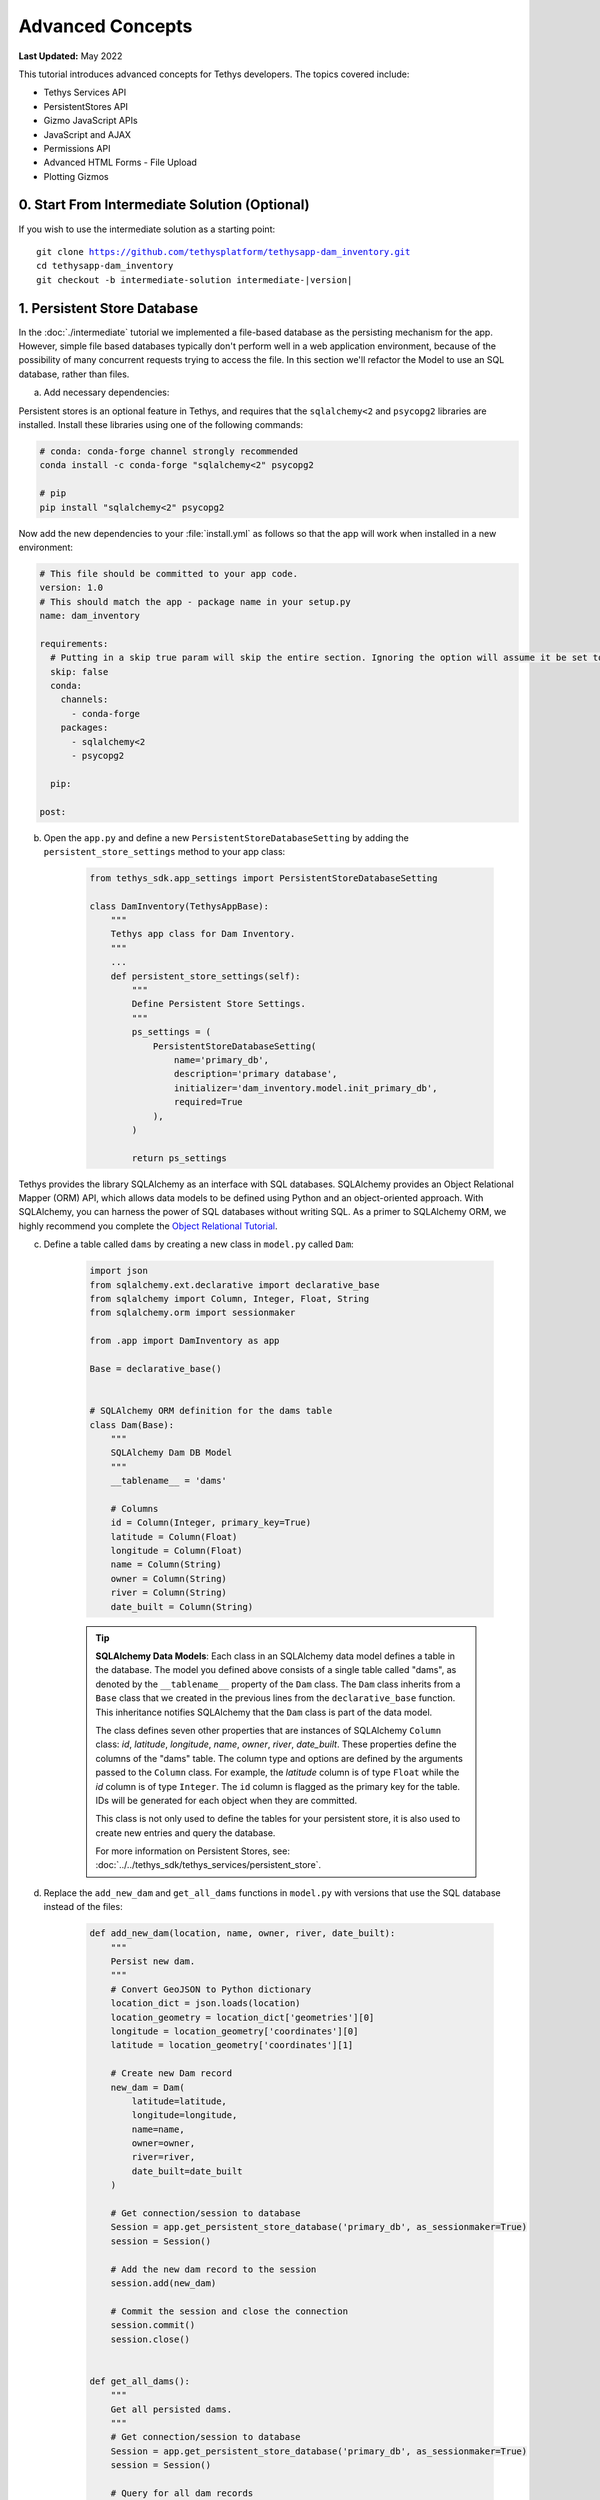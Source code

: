 .. _key_concepts_advanced_tutorial:

*****************
Advanced Concepts
*****************

**Last Updated:** May 2022

This tutorial introduces advanced concepts for Tethys developers. The topics covered include:

* Tethys Services API
* PersistentStores API
* Gizmo JavaScript APIs
* JavaScript and AJAX
* Permissions API
* Advanced HTML Forms - File Upload
* Plotting Gizmos


0. Start From Intermediate Solution (Optional)
==============================================

If you wish to use the intermediate solution as a starting point:

.. parsed-literal::

    git clone https://github.com/tethysplatform/tethysapp-dam_inventory.git
    cd tethysapp-dam_inventory
    git checkout -b intermediate-solution intermediate-|version|

1. Persistent Store Database
============================

In the :doc:`./intermediate` tutorial we implemented a file-based database as the persisting mechanism for the app. However, simple file based databases typically don't perform well in a web application environment, because of the possibility of many concurrent requests trying to access the file. In this section we'll refactor the Model to use an SQL database, rather than files.

a. Add necessary dependencies:

Persistent stores is an optional feature in Tethys, and requires that the ``sqlalchemy<2`` and ``psycopg2`` libraries are installed. Install these libraries using one of the following commands:

.. code-block:: console

        # conda: conda-forge channel strongly recommended
        conda install -c conda-forge "sqlalchemy<2" psycopg2

        # pip
        pip install "sqlalchemy<2" psycopg2

Now add the new dependencies to your :file:`install.yml` as follows so that the app will work when installed in a new environment:

.. code-block:: yaml

    # This file should be committed to your app code.
    version: 1.0
    # This should match the app - package name in your setup.py
    name: dam_inventory

    requirements:
      # Putting in a skip true param will skip the entire section. Ignoring the option will assume it be set to False
      skip: false
      conda:
        channels:
          - conda-forge
        packages:
          - sqlalchemy<2
          - psycopg2

      pip:

    post:


b. Open the ``app.py`` and define a new ``PersistentStoreDatabaseSetting`` by adding the ``persistent_store_settings`` method to your app class:

    .. code-block:: python

        from tethys_sdk.app_settings import PersistentStoreDatabaseSetting

        class DamInventory(TethysAppBase):
            """
            Tethys app class for Dam Inventory.
            """
            ...
            def persistent_store_settings(self):
                """
                Define Persistent Store Settings.
                """
                ps_settings = (
                    PersistentStoreDatabaseSetting(
                        name='primary_db',
                        description='primary database',
                        initializer='dam_inventory.model.init_primary_db',
                        required=True
                    ),
                )

                return ps_settings


Tethys provides the library SQLAlchemy as an interface with SQL databases. SQLAlchemy provides an Object Relational Mapper (ORM) API, which allows data models to be defined using Python and an object-oriented approach. With SQLAlchemy, you can harness the power of SQL databases without writing SQL. As a primer to SQLAlchemy ORM, we highly recommend you complete the `Object Relational Tutorial <http://docs.sqlalchemy.org/en/latest/orm/tutorial.html>`_.

c. Define a table called ``dams`` by creating a new class in ``model.py`` called ``Dam``:

    .. code-block:: python

        import json
        from sqlalchemy.ext.declarative import declarative_base
        from sqlalchemy import Column, Integer, Float, String
        from sqlalchemy.orm import sessionmaker

        from .app import DamInventory as app

        Base = declarative_base()


        # SQLAlchemy ORM definition for the dams table
        class Dam(Base):
            """
            SQLAlchemy Dam DB Model
            """
            __tablename__ = 'dams'

            # Columns
            id = Column(Integer, primary_key=True)
            latitude = Column(Float)
            longitude = Column(Float)
            name = Column(String)
            owner = Column(String)
            river = Column(String)
            date_built = Column(String)

    .. tip::

        **SQLAlchemy Data Models**: Each class in an SQLAlchemy data model defines a table in the database. The model you defined above consists of a single table called "dams", as denoted by the ``__tablename__`` property of the ``Dam`` class. The ``Dam`` class inherits from a ``Base`` class that we created in the previous lines from the ``declarative_base`` function. This inheritance notifies SQLAlchemy that the ``Dam`` class is part of the data model.

        The class defines seven other properties that are instances of SQLAlchemy ``Column`` class: *id*, *latitude*, *longitude*, *name*, *owner*, *river*, *date_built*. These properties define the columns of the "dams" table. The column type and options are defined by the arguments passed to the ``Column`` class. For example, the *latitude* column is of type ``Float`` while the *id* column is of type ``Integer``. The ``id`` column is flagged as the primary key for the table. IDs will be generated for each object when they are committed.

        This class is not only used to define the tables for your persistent store, it is also used to create new entries and query the database.

        For more information on Persistent Stores, see: :doc:`../../tethys_sdk/tethys_services/persistent_store`.

d. Replace the ``add_new_dam`` and ``get_all_dams`` functions in ``model.py`` with versions that use the SQL database instead of the files:

    .. code-block:: python

        def add_new_dam(location, name, owner, river, date_built):
            """
            Persist new dam.
            """
            # Convert GeoJSON to Python dictionary
            location_dict = json.loads(location)
            location_geometry = location_dict['geometries'][0]
            longitude = location_geometry['coordinates'][0]
            latitude = location_geometry['coordinates'][1]

            # Create new Dam record
            new_dam = Dam(
                latitude=latitude,
                longitude=longitude,
                name=name,
                owner=owner,
                river=river,
                date_built=date_built
            )

            # Get connection/session to database
            Session = app.get_persistent_store_database('primary_db', as_sessionmaker=True)
            session = Session()

            # Add the new dam record to the session
            session.add(new_dam)

            # Commit the session and close the connection
            session.commit()
            session.close()


        def get_all_dams():
            """
            Get all persisted dams.
            """
            # Get connection/session to database
            Session = app.get_persistent_store_database('primary_db', as_sessionmaker=True)
            session = Session()

            # Query for all dam records
            dams = session.query(Dam).all()
            session.close()

            return dams

    .. important::

        Don't forget to close your ``session`` objects when you are done. Eventually you will run out of connections to the database if you don't, which will cause unsightly errors.

e. Create a new function called ``init_primary_db`` at the bottom of ``model.py``. This function is used to initialize the database by creating the tables and adding any initial data.

    .. code-block:: python

        def init_primary_db(engine, first_time):
            """
            Initializer for the primary database.
            """
            # Create all the tables
            Base.metadata.create_all(engine)

            # Add data
            if first_time:
                # Make session
                Session = sessionmaker(bind=engine)
                session = Session()

                # Initialize database with two dams
                dam1 = Dam(
                    latitude=40.406624,
                    longitude=-111.529133,
                    name="Deer Creek",
                    owner="Reclamation",
                    river="Provo River",
                    date_built="April 12, 1993"
                )

                dam2 = Dam(
                    latitude=40.598168,
                    longitude=-111.424055,
                    name="Jordanelle",
                    owner="Reclamation",
                    river="Provo River",
                    date_built="1941"
                )

                # Add the dams to the session, commit, and close
                session.add(dam1)
                session.add(dam2)
                session.commit()
                session.close()

f. Refactor ``home`` controller in ``controllers.py`` to use the updated model methods:

    .. code-block:: python
        :emphasize-lines: 1-2, 7, 13-14, 19-20, 23-27

        @controller
        def home(request):
            """
            Controller for the app home page.
            """
            # Get list of dams and create dams MVLayer:
            dams = get_all_dams()
            features = []
            lat_list = []
            lng_list = []

            for dam in dams:
                lat_list.append(dam.latitude)
                lng_list.append(dam.longitude)

                dam_feature = {
                    'type': 'Feature',
                    'geometry': {
                        'type': 'Point',
                        'coordinates': [dam.longitude, dam.latitude],
                    },
                    'properties': {
                        'id': dam.id,
                        'name': dam.name,
                        'owner': dam.owner,
                        'river': dam.river,
                        'date_built': dam.date_built
                    }
                }
                features.append(dam_feature)

            ...

g. Refactor the ``add_dam`` controller to use the updated model methods:

    .. code-block:: python
        :emphasize-lines: 1-2, 52

        @controller(url='dams/add')
        def add_dam(request):
            """
            Controller for the Add Dam page.
            """
            # Default Values
            name = ''
            owner = 'Reclamation'
            river = ''
            date_built = ''
            location = ''

            # Errors
            name_error = ''
            owner_error = ''
            river_error = ''
            date_error = ''
            location_error = ''

            # Handle form submission
            if request.POST and 'add-button' in request.POST:
                # Get values
                has_errors = False
                name = request.POST.get('name', None)
                owner = request.POST.get('owner', None)
                river = request.POST.get('river', None)
                date_built = request.POST.get('date-built', None)
                location = request.POST.get('geometry', None)

                # Validate
                if not name:
                    has_errors = True
                    name_error = 'Name is required.'

                if not owner:
                    has_errors = True
                    owner_error = 'Owner is required.'

                if not river:
                    has_errors = True
                    river_error = 'River is required.'

                if not date_built:
                    has_errors = True
                    date_error = 'Date Built is required.'

                if not location:
                    has_errors = True
                    location_error = 'Location is required.'

                if not has_errors:
                    add_new_dam(location=location, name=name, owner=owner, river=river, date_built=date_built)
                    return redirect(reverse('dam_inventory:home'))

                messages.error(request, "Please fix errors.")

            ...

h. Refactor the ``list_dams`` controller to use updated model methods:

    .. code-block:: python
        :emphasize-lines: 1-2, 6, 12-13

        @controller(name='dams', url='dams')
        def list_dams(request):
            """
            Show all dams in a table view.
            """
            dams = get_all_dams()
            table_rows = []

            for dam in dams:
                table_rows.append(
                    (
                        dam.name, dam.owner,
                        dam.river, dam.date_built
                    )
                )

            ...

i. Add a **Persistent Store Service** to Tethys Portal:

    a. Go to Tethys Portal Home in a web browser (e.g. http://localhost:8000/apps/)
    b. Select **Site Admin** from the drop down next to your username.
    c. Scroll down to the **Tethys Services** section and select **Persistent Store Services** link.
    d. Click on the **Add Persistent Store Service** button.
    e. Give the **Persistent Store Service** any name and fill out the connection information.
    f. Press **Save** to create the new **Persistent Store Service**.


.. figure:: ../../images/tutorial/advanced/Persistent_Store_Service.png
    :width: 100%
    :align: center

.. important::

    The username and password for the persistent store service must be a superuser to use spatial persistent stores.
    Note that the default installation of Tethys Portal includes a superuser named "tethys_super", password: "pass".

j. Assign the new **Persistent Store Service** to the Dam Inventory App:

    a. Go to Tethys Portal Home in a web browser (e.g. http://localhost:8000/apps/)
    b. Select **Site Admin** from the drop down next to your username.
    c. Scroll down to the **Tethys Apps** section and select the **Installed App** link.
    d. Select the **Dam Inventory** link.
    e. Scroll down to the **Persistent Store Database Settings** section.
    f. Assign the **Persistent Store Service** that you created in Step 4 to the **primary_db** setting.
    g. Press **Save** to save the settings.

.. figure:: ../../images/tutorial/advanced/Assign_Persistent_Store_Service.png
    :width: 100%
    :align: center

k. Execute the **syncstores** command to create the tables in the Persistent Store database:

    .. code-block:: bash

        tethys syncstores dam_inventory

2. Use Custom Settings
======================

In the :doc:`./beginner` tutorial, we created a custom setting named `max_dams`. In this section, we'll show you how to use the custom setting in one of your controllers.

a. Modify the `add_dam` controller, such that it won't add a new dam if the `max_dams` limit has been reached:

    .. code-block:: python
        :emphasize-lines: 1-2, 57-69

        from .model import Dam
        from .app import DamInventory as app

        ...

        @controller(url='dams/add')
        def add_dam(request):
            """
            Controller for the Add Dam page.
            """
            # Default Values
            name = ''
            owner = 'Reclamation'
            river = ''
            date_built = ''
            location = ''

            # Errors
            name_error = ''
            owner_error = ''
            river_error = ''
            date_error = ''
            location_error = ''

            # Handle form submission
            if request.POST and 'add-button' in request.POST:
                # Get values
                has_errors = False
                name = request.POST.get('name', None)
                owner = request.POST.get('owner', None)
                river = request.POST.get('river', None)
                date_built = request.POST.get('date-built', None)
                location = request.POST.get('geometry', None)

                # Validate
                if not name:
                    has_errors = True
                    name_error = 'Name is required.'

                if not owner:
                    has_errors = True
                    owner_error = 'Owner is required.'

                if not river:
                    has_errors = True
                    river_error = 'River is required.'

                if not date_built:
                    has_errors = True
                    date_error = 'Date Built is required.'

                if not location:
                    has_errors = True
                    location_error = 'Location is required.'

                if not has_errors:
                    # Get value of max_dams custom setting
                    max_dams = app.get_custom_setting('max_dams')

                    # Query database for count of dams
                    Session = app.get_persistent_store_database('primary_db', as_sessionmaker=True)
                    session = Session()
                    num_dams = session.query(Dam).count()

                    # Only add the dam if custom setting doesn't exist or we have not exceed max_dams
                    if not max_dams or num_dams < max_dams:
                        add_new_dam(location=location, name=name, owner=owner, river=river, date_built=date_built)
                    else:
                        messages.warning(request, 'Unable to add dam "{0}", because the inventory is full.'.format(name))

                    return redirect(reverse('dam_inventory:home'))

                messages.error(request, "Please fix errors.")

            ...


    .. tip::

        For more information on app settings, see :doc:`../../tethys_sdk/app_settings`.


3. Use JavaScript APIs
======================

JavaScript is the programming language that is used to program web browsers. You can use JavaScript in your Tethys apps to enrich the user experience and add dynamic effects. Many of the Tethys Gizmos include JavaScript APIs to allow you to access the underlying JavaScript objects and library to customize them. In this section, we'll use the JavaScript API of the Map View gizmo to add pop-ups to the map whenever a user clicks on one of the dams.

a. Modify the MVLayer in the ``home`` controller to make the layer selectable:

    .. code-block:: python
        :emphasize-lines: 8

        ...

        dams_layer = MVLayer(
            source='GeoJSON',
            options=dams_feature_collection,
            legend_title='Dams',
            layer_options={'style': style},
            feature_selection=True
        )

        ...



b. Create a new file called ``/public/js/map.js`` and add the following contents:

    .. code-block:: javascript

        $(function() {
            // Create new Overlay with the #popup element
            var popup = new ol.Overlay({
                element: document.getElementById('popup')
            });

            // Get the Open Layers map object from the Tethys MapView
            var map = TETHYS_MAP_VIEW.getMap();

            // Get the Select Interaction from the Tethys MapView
            var select_interaction = TETHYS_MAP_VIEW.getSelectInteraction();

            // Add the popup overlay to the map
            map.addOverlay(popup);

            // When selected, call function to display properties
            select_interaction.getFeatures().on('change:length', function(e)
            {
                var popup_element = popup.getElement();

                if (e.target.getArray().length > 0)
                {
                    // this means there is at least 1 feature selected
                    var selected_feature = e.target.item(0); // 1st feature in Collection

                    // Get coordinates of the point to set position of the popup
                    var coordinates = selected_feature.getGeometry().getCoordinates();

                    var popup_content = '<div class="dam-popup">' +
                                            '<h5>' + selected_feature.get('name') + '</h5>' +
                                            '<h6>Owner:</h6>' +
                                            '<span>' + selected_feature.get('owner') + '</span>' +
                                            '<h6>River:</h6>' +
                                            '<span>' + selected_feature.get('river') + '</span>' +
                                            '<h6>Date Built:</h6>' +
                                            '<span>' + selected_feature.get('date_built') + '</span>' +
                                        '</div>';

                    // Clean up last popup and reinitialize
                    $(popup_element).popover('dispose');

                    // Delay arbitrarily to wait for previous popover to
                    // be deleted before showing new popover.
                    setTimeout(function() {
                        popup.setPosition(coordinates);

                        $(popup_element).popover({
                            'placement': 'top',
                            'animation': true,
                            'html': true,
                            'content': popup_content
                        });

                        $(popup_element).popover('show');
                    }, 500);
                } else {
                    // remove pop up when selecting nothing on the map
                    $(popup_element).popover('dispose');
                }
            });
        });


c. Open ``/templates/dam_inventory/home.html``, add a new ``div`` element to the ``app_content`` area of the page with an id ``popup``, and load the ``map.js`` script to the bottom of the page:

    .. code-block:: html+django

        {% extends "dam_inventory/base.html" %}
        {% load tethys_gizmos static %}

        {% block styles %}
            {{ block.super }}
            <link href="{% static 'dam_inventory/css/map.css' %}" rel="stylesheet"/>
        {% endblock %}

        {% block app_content %}
            {% gizmo dam_inventory_map %}
            <div id="popup"></div>
        {% endblock %}

        {% block app_actions %}
            {% gizmo add_dam_button %}
        {% endblock %}

        {% block scripts %}
            {{ block.super }}
            <script src="{% static 'dam_inventory/js/map.js' %}" type="text/javascript"></script>
        {% endblock %}


d. Open ``public/css/map.css`` and add the following contents:

    .. code-block:: css
        :emphasize-lines: 1-3

        .popover {
            width: 240px;
        }

        #inner-app-content {
            padding: 0;
        }

        #app-content, #inner-app-content, #map_view_outer_container {
            height: 100%;
        }

4. App Permissions
==================

By default, any user logged into the app can access any part of it. You may want to restrict access to certain areas of the app to privileged users. This can be done using the :doc:`../../tethys_sdk/permissions`. Let's modify the app so that only admin users of the app can add dams to the app.

a. Define permissions for the app by adding the ``permissions`` method to the app class in the ``app.py``:

    .. code-block:: python

        ...

        from tethys_sdk.permissions import Permission, PermissionGroup

        class DamInventory(TethysAppBase):
            """
            Tethys app class for Dam Inventory.
            """
            ...

            def permissions(self):
                """
                Define permissions for the app.
                """
                add_dams = Permission(
                    name='add_dams',
                    description='Add dams to inventory'
                )

                admin = PermissionGroup(
                    name='admin',
                    permissions=(add_dams,)
                )

                permissions = (admin,)

                return permissions

b. Protect the Add Dam view with the ``add_dams`` permission by setting the ``permissions_required`` argument of the ``controller`` decorator:

    .. code-block:: python

        @controller(url='dams/add', permission_required='add_dams')
        def add_dam(request):
            """
            Controller for the Add Dam page.
            """
            ...

c. Add a context variable called ``can_add_dams`` to the context of each controller with the value of the return value of the ``has_permission`` function:

    .. code-block:: python
        :emphasize-lines: 1, 12, 27, 42

        from tethys_sdk.permissions import has_permission

        @controller
        def home(request):
            """
            Controller for the app home page.
            """
            ...

            context = {
                ...
                'can_add_dams': has_permission(request, 'add_dams')
            }

            return render(request, 'dam_inventory/home.html', context)


        @controller(url='dams/add', permission_required='add_dams')
        def add_dam(request):
            """
            Controller for the Add Dam page.
            """
            ...

            context = {
                ...
                'can_add_dams': has_permission(request, 'add_dams')
            }

            return render(request, 'dam_inventory/add_dam.html', context)


        @controller(name='dams', url='dams')
        def list_dams(request):
            """
            Show all dams in a table view.
            """
            ...

            context = {
                ...
                'can_add_dams': has_permission(request, 'add_dams')
            }
            return render(request, 'dam_inventory/list_dams.html', context)

d. Use the ``can_add_dams`` variable to determine whether to show or hide the navigation link to the Add Dam View in ``base.html``:

    .. code-block:: html+django
        :emphasize-lines: 8, 10

        {% block app_navigation_items %}
        {% url 'dam_inventory:home' as home_url %}
        {% url 'dam_inventory:add_dam' as add_dam_url %}
        {% url 'dam_inventory:dams' as list_dam_url %}
        <li class="nav-item title">Navigation</li>
        <li class="nav-item"><a class="nav-link{% if request.path == home_url %} active{% endif %}" href="{{ home_url }}">Home</a></li>
        <li class="nav-item"><a class="nav-link{% if request.path == list_dam_url %} active{% endif %}" href="{{ list_dam_url }}">Dams</a></li>
        {% if can_add_dams %}
        <li class="nav-item"><a class="nav-link{% if request.path == add_dam_url %} active{% endif %}" href="{{ add_dam_url }}">Add Dam</a></li>
        {% endif %}
        {% endblock %}

e. Use the ``can_add_dams`` variable to determine whether to show or hide the "Add Dam" button in ``home.html``:

    .. code-block:: html+django
        :emphasize-lines: 2, 4

        {% block app_actions %}
        {% if can_add_dams %}
            {% gizmo add_dam_button %}
        {% endif %}
        {% endblock %}

f. The ``admin`` user of Tethys is a superuser and has all permissions. To test the permissions, create two new users: one with the ``admin`` permissions group and one without it. Then login with these users:

    a. Go to Tethys Portal Home in a web browser (e.g. http://localhost:8000/apps/)
    b. Select **Site Admin** from the drop down next to your username.
    c. Scroll to the **Authentication and Authorization** section.
    d. Select the **Users** link.
    e. Press the **Add User** button.
    f. Enter "diadmin" as the username and enter a password. Take note of the password for later.
    g. Press the **Save and continue editing** button.
    h. Scroll down to the **Groups** section.
    i. Select the **dam_inventory:admin** group and press the right arrow to add the user to that group.
    j. Press the **Save and add another** button.
    k. Enter "diviewer" as the username and enter a password. Take note of the password for later. **DO NOT add "diviewer" user to any groups.**
    l. Press the **Save** button.

g. Log in with each user account. If the permission has been applied correctly, "diviewer" should not be able to see the Add Dam link and should be redirected if the Add Dam view is linked to directly. "diadmin" should be able to add dams.

.. tip::

    For more details on Permissions, see: :doc:`../../tethys_sdk/permissions`.

5. Persistent Store Related Tables
==================================

Add Flood Hydrograph table

a. Define two new tables to ``model.py`` for storing the hydrograph and hydrograph points. Also, establish relationships between the tables. Each dam will have only one hydrograph and each hydrograph can have multiple hydrograph points.

    .. code-block:: python

        from sqlalchemy import ForeignKey
        from sqlalchemy.orm import relationship

        ...

        class Dam(Base):
            """
            SQLAlchemy Dam DB Model
            """
            ...

            # Relationships
            hydrograph = relationship('Hydrograph', back_populates='dam', uselist=False)


        class Hydrograph(Base):
            """
            SQLAlchemy Hydrograph DB Model
            """
            __tablename__ = 'hydrographs'

            # Columns
            id = Column(Integer, primary_key=True)
            dam_id = Column(ForeignKey('dams.id'))

            # Relationships
            dam = relationship('Dam', back_populates='hydrograph')
            points = relationship('HydrographPoint', back_populates='hydrograph')


        class HydrographPoint(Base):
            """
            SQLAlchemy Hydrograph Point DB Model
            """
            __tablename__ = 'hydrograph_points'

            # Columns
            id = Column(Integer, primary_key=True)
            hydrograph_id = Column(ForeignKey('hydrographs.id'))
            time = Column(Integer)  #: hours
            flow = Column(Float)  #: cfs

            # Relationships
            hydrograph = relationship('Hydrograph', back_populates='points')

b. Execute **syncstores** command again to add the new tables to the database:

    .. code-block:: bash

        tethys syncstores dam_inventory


6. File Upload
==============

CSV File Upload
Create new page for uploading the hydrograph.

a. New Model function

    .. code-block:: python

        def assign_hydrograph_to_dam(dam_id, hydrograph_file):
            """
            Parse hydrograph file and add to database, assigning to appropriate dam.
            """
            # Parse file
            hydro_points = []

            try:
                for line in hydrograph_file:
                    line = line.decode('utf-8')
                    sline = line.split(',')

                    try:
                        time = int(sline[0])
                        flow = float(sline[1])
                        hydro_points.append(HydrographPoint(time=time, flow=flow))
                    except ValueError:
                        continue

                if len(hydro_points) > 0:
                    Session = app.get_persistent_store_database('primary_db', as_sessionmaker=True)
                    session = Session()

                    # Get dam object
                    dam = session.query(Dam).get(int(dam_id))

                    # Overwrite old hydrograph
                    hydrograph = dam.hydrograph

                    # Create new hydrograph if not assigned already
                    if not hydrograph:
                        hydrograph = Hydrograph()
                        dam.hydrograph = hydrograph

                    # Remove old points if any
                    for hydro_point in hydrograph.points:
                        session.delete(hydro_point)

                    # Assign points to hydrograph
                    hydrograph.points = hydro_points

                    # Persist to database
                    session.commit()
                    session.close()

            except Exception as e:
                # Careful not to hide error. At the very least log it to the console
                print(e)
                return False

            return True

b. New Template: ``assign_hydrograph.html``

    .. code-block:: html+django

        {% extends "dam_inventory/base.html" %}
        {% load tethys_gizmos %}

        {% block app_content %}
        <h1>Assign Hydrograph</h1>
        <p>Select a dam and a hydrograph file to assign to that dam. The file should be a csv with two columns: time (hours) and flow (cfs).</p>
        <form id="add-hydrograph-form" method="post" enctype="multipart/form-data">
            {% csrf_token %}
            {% gizmo dam_select_input %}
            <div class="form-group{% if hydrograph_file_error %} has-error{% endif %}">
            <label class="control-label">Hydrograph File</label>
            <input type="file" name="hydrograph-file">
            {% if hydrograph_file_error %}<p class="help-block">{{ hydrograph_file_error }}</p>{% endif %}
            </div>
        </form>
        {% endblock %}

        {% block app_actions %}
        {% gizmo cancel_button %}
        {% gizmo add_button %}
        {% endblock %}


c. New Controller

    .. code-block:: python

        from .model import assign_hydrograph_to_dam

        ...

        @controller(url='hydrographs/assign')
        def assign_hydrograph(request):
            """
            Controller for the Add Hydrograph page.
            """
            # Get dams from database
            Session = app.get_persistent_store_database('primary_db', as_sessionmaker=True)
            session = Session()
            all_dams = session.query(Dam).all()

            # Defaults
            dam_select_options = [(dam.name, dam.id) for dam in all_dams]
            selected_dam = None
            hydrograph_file = None

            # Errors
            dam_select_errors = ''
            hydrograph_file_error = ''

            # Case where the form has been submitted
            if request.POST and 'add-button' in request.POST:
                # Get Values
                has_errors = False
                selected_dam = request.POST.get('dam-select', None)

                if not selected_dam:
                    has_errors = True
                    dam_select_errors = 'Dam is Required.'

                # Get File
                if request.FILES and 'hydrograph-file' in request.FILES:
                    # Get a list of the files
                    hydrograph_file = request.FILES.getlist('hydrograph-file')

                if not hydrograph_file and len(hydrograph_file) > 0:
                    has_errors = True
                    hydrograph_file_error = 'Hydrograph File is Required.'

                if not has_errors:
                    # Process file here
                    success = assign_hydrograph_to_dam(selected_dam, hydrograph_file[0])

                    # Provide feedback to user
                    if success:
                        messages.info(request, 'Successfully assigned hydrograph.')
                    else:
                        messages.info(request, 'Unable to assign hydrograph. Please try again.')
                    return redirect(reverse('dam_inventory:home'))

                messages.error(request, "Please fix errors.")

            dam_select_input = SelectInput(
                display_text='Dam',
                name='dam-select',
                multiple=False,
                options=dam_select_options,
                initial=selected_dam,
                error=dam_select_errors
            )

            add_button = Button(
                display_text='Add',
                name='add-button',
                icon='plus-square',
                style='success',
                attributes={'form': 'add-hydrograph-form'},
                submit=True
            )

            cancel_button = Button(
                display_text='Cancel',
                name='cancel-button',
                href=reverse('dam_inventory:home')
            )

            context = {
                'dam_select_input': dam_select_input,
                'hydrograph_file_error': hydrograph_file_error,
                'add_button': add_button,
                'cancel_button': cancel_button,
                'can_add_dams': has_permission(request, 'add_dams')
            }

            session.close()

            return render(request, 'dam_inventory/assign_hydrograph.html', context)

d. Update navigation

    .. code-block:: html+django

        {% block app_navigation_items %}
        {% url 'dam_inventory:home' as home_url %}
        {% url 'dam_inventory:add_dam' as add_dam_url %}
        {% url 'dam_inventory:dams' as list_dam_url %}
        {% url 'dam_inventory:assign_hydrograph' as assign_hydrograph_url %}
        <li class="nav-item title">Navigation</li>
        <li class="nav-item"><a class="nav-link{% if request.path == home_url %} active{% endif %}" href="{{ home_url }}">Home</a></li>
        <li class="nav-item"><a class="nav-link{% if request.path == list_dam_url %} active{% endif %}" href="{{ list_dam_url }}">Dams</a></li>
        {% if can_add_dams %}
        <li class="nav-item"><a class="nav-link{% if request.path == add_dam_url %} active{% endif %}" href="{{ add_dam_url }}">Add Dam</a></li>
        <li class="nav-item"><a class="nav-link{% if request.path == assign_hydrograph_url %} active{% endif %}" href="{{ assign_hydrograph_url }}">Assign Hydrograph</a></li>
        {% endif %}
        {% endblock %}

.. _sample_hydrographs:

e. Test upload with these files:

    :download:`Sample Hydrograph CSVs <./hydrographs.zip>`

7. URL Variables and Plotting
=============================

Create a new page with hydrograph plotted for selected Dam

a. Create Template ``hydrograph.html``

    .. code-block:: html+django

        {% extends "dam_inventory/base.html" %}
        {% load tethys_gizmos %}

        {% block app_navigation_items %}
        <li class="nav-item title">App Navigation</li>
        <li class="nav-item "><a class="nav-link" href="{% url 'dam_inventory:dams' %}">Back</a></li>
        {% endblock %}

        {% block app_content %}
        {% gizmo hydrograph_plot %}
        {% endblock %}

b. Create ``helpers.py``

    .. code-block:: python

        from plotly import graph_objs as go
        from tethys_gizmos.gizmo_options import PlotlyView

        from .app import DamInventory as app
        from .model import Hydrograph


        def create_hydrograph(hydrograph_id, height='520px', width='100%'):
            """
            Generates a plotly view of a hydrograph.
            """
            # Get objects from database
            Session = app.get_persistent_store_database('primary_db', as_sessionmaker=True)
            session = Session()
            hydrograph = session.query(Hydrograph).get(int(hydrograph_id))
            dam = hydrograph.dam
            time = []
            flow = []
            for hydro_point in hydrograph.points:
                time.append(hydro_point.time)
                flow.append(hydro_point.flow)

            # Build up Plotly plot
            hydrograph_go = go.Scatter(
                x=time,
                y=flow,
                name='Hydrograph for {0}'.format(dam.name),
                line={'color': '#0080ff', 'width': 4, 'shape': 'spline'},
            )
            data = [hydrograph_go]
            layout = {
                'title': 'Hydrograph for {0}'.format(dam.name),
                'xaxis': {'title': 'Time (hr)'},
                'yaxis': {'title': 'Flow (cfs)'},
            }
            figure = {'data': data, 'layout': layout}
            hydrograph_plot = PlotlyView(figure, height=height, width=width)
            session.close()
            return hydrograph_plot

c. Create Controller

    .. code-block:: python

        from .helpers import create_hydrograph

        ...

        @controller(url='hydrographs/{hydrograph_id}')
        def hydrograph(request, hydrograph_id):
            """
            Controller for the Hydrograph Page.
            """
            hydrograph_plot = create_hydrograph(hydrograph_id)

            context = {
                'hydrograph_plot': hydrograph_plot,
                'can_add_dams': has_permission(request, 'add_dams')
            }
            return render(request, 'dam_inventory/hydrograph.html', context)

.. tip::

    For more information about plotting in Tethys apps, see :doc:`../../tethys_sdk/gizmos/plotly_view`, :doc:`../../tethys_sdk/gizmos/bokeh_view`, and :doc:`../../tethys_sdk/gizmos/plot_view`.

d. Add ``get_hydrograph`` helper function to ``model.py``

    .. code-block:: python

        def get_hydrograph(dam_id):
            """
            Get hydrograph id from dam id.
            """
            Session = app.get_persistent_store_database('primary_db', as_sessionmaker=True)
            session = Session()

            # Query if hydrograph exists for dam
            hydrograph = session.query(Hydrograph).filter_by(dam_id=dam_id).first()
            session.close()

            if hydrograph:
                return hydrograph.id
            else:
                return None

e. Modify ``list_dams`` controller (and add needed imports):

    .. code-block:: python

        from django.utils.html import format_html
        from .model import get_hydrograph
        ...

        @controller(name='dams', url='dams')
        def list_dams(request):
            """
            Show all dams in a table view.
            """
            dams = get_all_dams()
            table_rows = []

            for dam in dams:
                hydrograph_id = get_hydrograph(dam.id)
                if hydrograph_id:
                    url = reverse('dam_inventory:hydrograph', kwargs={'hydrograph_id': hydrograph_id})
                    dam_hydrograph = format_html('<a class="btn btn-primary" href="{}">Hydrograph Plot</a>'.format(url))
                else:
                    dam_hydrograph = format_html('<a class="btn btn-primary disabled" title="No hydrograph assigned" '
                                                'style="pointer-events: auto;">Hydrograph Plot</a>')

                table_rows.append(
                    (
                        dam.name, dam.owner,
                        dam.river, dam.date_built,
                        dam_hydrograph
                    )
                )

            dams_table = DataTableView(
                column_names=('Name', 'Owner', 'River', 'Date Built', 'Hydrograph'),
                rows=table_rows,
                searching=False,
                orderClasses=False,
                lengthMenu=[[10, 25, 50, -1], [10, 25, 50, "All"]],
            )

            context = {
                'dams_table': dams_table,
                'can_add_dams': has_permission(request, 'add_dams')
            }

            return render(request, 'dam_inventory/list_dams.html', context)

f. Test by going to the Dams page and clicking on the new ``Hydrograph Plot`` button in the table for a dam that has already been assigned a hydrograph.

8. Dynamic Hydrograph Plot in Pop-Ups
=====================================

Add Hydrographs to pop-ups if they exist.

a. Add Plotly Gizmo dependency to ``home.html``:

    .. code-block:: html+django
        :emphasize-lines: 4-6

        {% extends "dam_inventory/base.html" %}
        {% load tethys_gizmos static %}

        {% block import_gizmos %}
            {% import_gizmo_dependency plotly_view %}
        {% endblock %}

        ...

b. Create a template for the AJAX plot (``hydrograph_ajax.html``)

    .. code-block:: html+django

        {% load tethys_gizmos %}

        {% if hydrograph_plot %}
            {% gizmo hydrograph_plot %}
        {% endif %}

c. Create an AJAX controller ``hydrograph_ajax``

    .. code-block:: python

        @controller(url='hydrographs/{dam_id}/ajax')
        def hydrograph_ajax(request, dam_id):
            """
            Controller for the Hydrograph Page.
            """
            # Get dams from database
            Session = app.get_persistent_store_database('primary_db', as_sessionmaker=True)
            session = Session()
            dam = session.query(Dam).get(int(dam_id))

            if dam.hydrograph:
                hydrograph_plot = create_hydrograph(dam.hydrograph.id, height='300px')
            else:
                hydrograph_plot = None

            context = {
                'hydrograph_plot': hydrograph_plot,
            }

            session.close()
            return render(request, 'dam_inventory/hydrograph_ajax.html', context)

d. Load the plot dynamically using JavaScript and AJAX (modify ``map.js``)

    .. code-block:: javascript
        :emphasize-lines: 37, 57-58

        $(function() {
            // Create new Overlay with the #popup element
            var popup = new ol.Overlay({
                element: document.getElementById('popup')
            });

            // Get the Open Layers map object from the Tethys MapView
            var map = TETHYS_MAP_VIEW.getMap();

            // Get the Select Interaction from the Tethys MapView
            var select_interaction = TETHYS_MAP_VIEW.getSelectInteraction();

            // Add the popup overlay to the map
            map.addOverlay(popup);

            // When selected, call function to display properties
            select_interaction.getFeatures().on('change:length', function(e)
            {
                var popup_element = popup.getElement();

                if (e.target.getArray().length > 0)
                {
                    // this means there is at least 1 feature selected
                    var selected_feature = e.target.item(0); // 1st feature in Collection

                    // Get coordinates of the point to set position of the popup
                    var coordinates = selected_feature.getGeometry().getCoordinates();

                    var popup_content = '<div class="dam-popup">' +
                                            '<h5>' + selected_feature.get('name') + '</h5>' +
                                            '<h6>Owner:</h6>' +
                                            '<span>' + selected_feature.get('owner') + '</span>' +
                                            '<h6>River:</h6>' +
                                            '<span>' + selected_feature.get('river') + '</span>' +
                                            '<h6>Date Built:</h6>' +
                                            '<span>' + selected_feature.get('date_built') + '</span>' +
                                            '<div id="plot-content"></div>' +
                                        '</div>';

                    // Clean up last popup and reinitialize
                    $(popup_element).popover('dispose');

                    // Delay arbitrarily to wait for previous popover to
                    // be deleted before showing new popover.
                    setTimeout(function() {
                        popup.setPosition(coordinates);

                        $(popup_element).popover({
                            'placement': 'top',
                            'animation': true,
                            'html': true,
                            'content': popup_content
                        });

                        $(popup_element).popover('show');

                        // Load hydrograph dynamically
                        $('#plot-content').load('/apps/dam-inventory/hydrographs/' + selected_feature.get('id') + '/ajax/');
                    }, 500);

                } else {
                    // remove pop up when selecting nothing on the map
                    $(popup_element).popover('dispose');
                }
            });
        });


f. Update ``map.css``:

    .. code-block:: css
        :emphasize-lines: 1-5

        .popover-body {
            width: 400px;
            max-height: 300px;
            overflow-y: auto;
        }

        .popover {
            max-width: none;
        }

        #inner-app-content {
            padding: 0;
        }

        #app-content, #inner-app-content, #map_view_outer_container {
            height: 100%;
        }

9. Solution
===========

This concludes the Advanced Tutorial. You can view the solution on GitHub at `<https://github.com/tethysplatform/tethysapp-dam_inventory>`_ or clone it as follows:

.. parsed-literal::

    git clone https://github.com/tethysplatform/tethysapp-dam_inventory.git
    cd tethysapp-dam_inventory
    git checkout -b advanced-solution advanced-|version|
